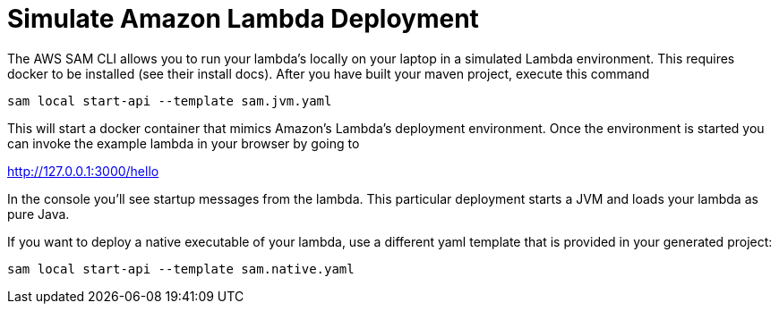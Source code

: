ifdef::context[:parent-context: {context}]
[id="simulate-amazon-lambda-deployment_{context}"]
= Simulate Amazon Lambda Deployment
:context: simulate-amazon-lambda-deployment

The AWS SAM CLI allows you to run your lambda's locally on your laptop in a simulated Lambda environment.  This requires docker to be installed (see their install docs).
After you have built your maven project, execute this command

[source,subs="attributes+"]
----
sam local start-api --template sam.jvm.yaml
----

This will start a docker container that mimics Amazon's Lambda's deployment environment.  Once the environment
is started you can invoke the example lambda in your browser by going to

http://127.0.0.1:3000/hello

In the console you'll see startup messages from the lambda.  This particular deployment starts a JVM and loads your
lambda as pure Java.

If you want to deploy a native executable of your lambda, use a different yaml template that is provided in your
generated project:

[source,subs="attributes+"]
----
sam local start-api --template sam.native.yaml
----


ifdef::parent-context[:context: {parent-context}]
ifndef::parent-context[:!context:]